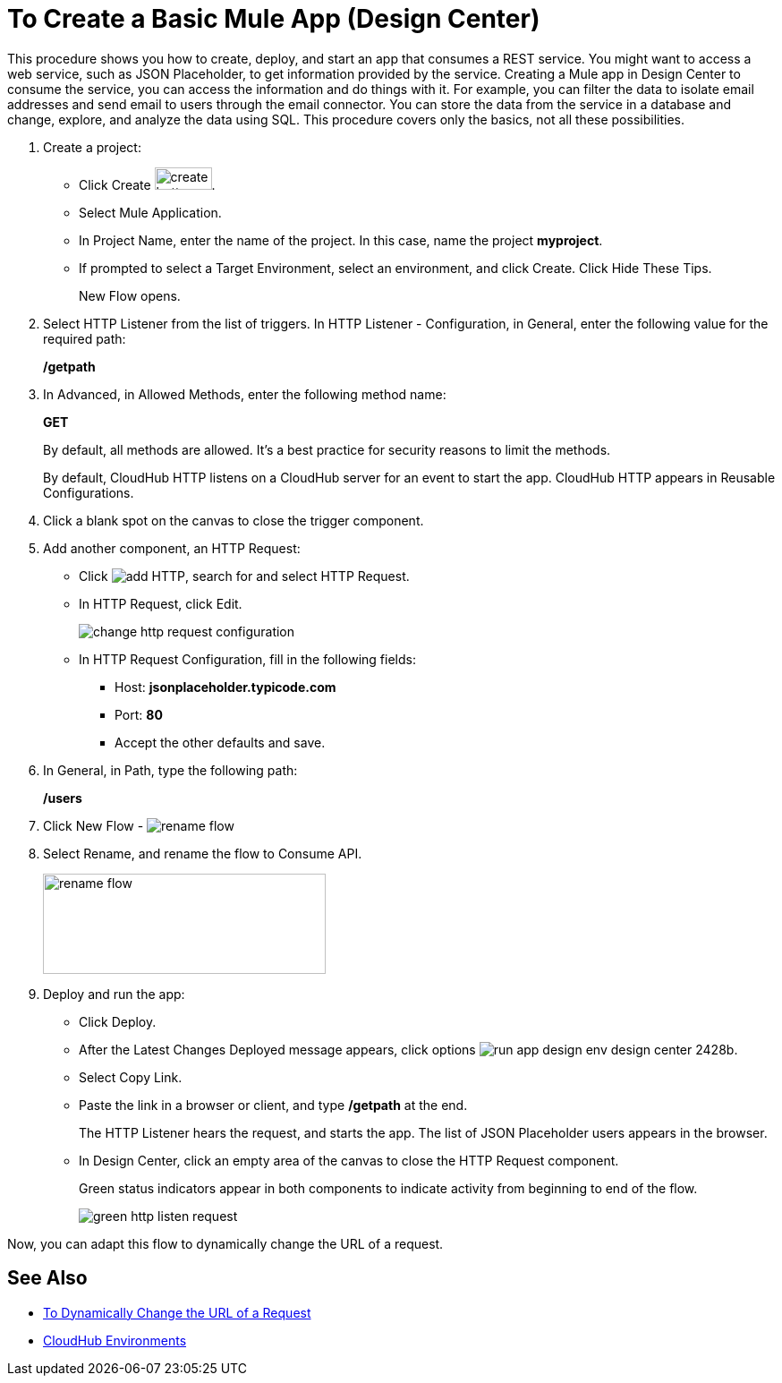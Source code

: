 = To Create a Basic Mule App (Design Center)

This procedure shows you how to create, deploy, and start an app that consumes a REST service. You might want to access a web service, such as JSON Placeholder, to get information provided by the service. Creating a Mule app in Design Center to consume the service, you can access the information and do things with it. For example, you can filter the data to isolate email addresses and send email to users through the email connector. You can store the data from the service in a database and change, explore, and analyze the data using SQL. This procedure covers only the basics, not all these possibilities.

. Create a project:
* Click Create image:plus-create.png[create button, height=25, width=64].
* Select Mule Application.
* In Project Name, enter the name of the project. In this case, name the project *myproject*.
* If prompted to select a Target Environment, select an environment, and click Create. Click Hide These Tips.
+
New Flow opens.
. Select HTTP Listener from the list of triggers. In HTTP Listener - Configuration, in General, enter the following value for the required path:
+
*/getpath*
. In Advanced, in Allowed Methods, enter the following method name:
+
*GET*
+
By default, all methods are allowed. It's a best practice for security reasons to limit the methods.
+
By default, CloudHub HTTP listens on a CloudHub server for an event to start the app. CloudHub HTTP appears in Reusable Configurations. 
+
. Click a blank spot on the canvas to close the trigger component.
. Add another component, an HTTP Request:
* Click image:arrange-cards-flow-design-center-e256e.png[add HTTP], search for and select HTTP Request.
* In HTTP Request, click Edit.
+
image::change-http-request-config.png[change http request configuration]
* In HTTP Request Configuration, fill in the following fields:
** Host: *jsonplaceholder.typicode.com*
** Port: *80*
** Accept the other defaults and save.
+
. In General, in Path, type the following path:
+
*/users*
+
. Click New Flow - image:reference-flow-task-design-center-b93f3.png[rename flow]
+
. Select Rename, and rename the flow to Consume API.
+
image::rename-flow.png[rename flow,height=112,width=316]
+
. Deploy and run the app:
+
* Click Deploy.
+
* After the Latest Changes Deployed message appears, click options image:run-app-design-env-design-center-2428b.png[].
* Select Copy Link.
* Paste the link in a browser or client, and type */getpath* at the end.
+
The HTTP Listener hears the request, and starts the app. The list of JSON Placeholder users appears in the browser. 
* In Design Center, click an empty area of the canvas to close the HTTP Request component.
+
Green status indicators appear in both components to indicate activity from beginning to end of the flow.
+
image::green-http-listen-request.png[]
 
Now, you can adapt this flow to dynamically change the URL of a request.


== See Also

* link:/design-center/v/1.0/design-dynamic-request-task[To Dynamically Change the URL of a Request]
* link:/access-management/environments[CloudHub Environments]
